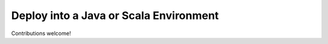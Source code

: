 Deploy into a Java or Scala Environment
=======================================

Contributions welcome!
